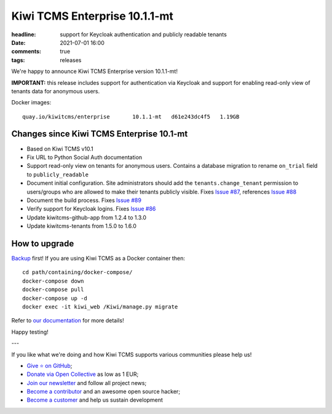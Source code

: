 Kiwi TCMS Enterprise 10.1.1-mt
##############################

:headline: support for Keycloak authentication and publicly readable tenants
:date: 2021-07-01 16:00
:comments: true
:tags: releases


We're happy to announce Kiwi TCMS Enterprise version 10.1.1-mt!

**IMPORTANT:** this release includes support for authentication via
Keycloak and support for enabling read-only view of tenants data for
anonymous users.


Docker images::

    quay.io/kiwitcms/enterprise       10.1.1-mt   d61e243dc4f5   1.19GB


Changes since Kiwi TCMS Enterprise 10.1-mt
------------------------------------------


- Based on Kiwi TCMS v10.1
- Fix URL to Python Social Auth documentation
- Support read-only view on tenants for anonymous users. Contains a
  database migration to rename ``on_trial`` field to ``publicly_readable``
- Document initial configuration. Site administrators should add the
  ``tenants.change_tenant`` permission to users/groups who are allowed
  to make their tenants publicly visible. Fixes
  `Issue #87 <https://github.com/kiwitcms/enterprise/issues/87>`_,
  references
  `Issue #88 <https://github.com/kiwitcms/enterprise/issues/88>`_
- Document the build process. Fixes
  `Issue #89 <https://github.com/kiwitcms/enterprise/issues/89>`_
- Verify support for Keycloak logins. Fixes
  `Issue #86 <https://github.com/kiwitcms/enterprise/issues/86>`_
- Update kiwitcms-github-app from 1.2.4 to 1.3.0
- Update kiwitcms-tenants from 1.5.0 to 1.6.0


How to upgrade
---------------

`Backup <{filename}2018-07-30-docker-backup.markdown>`_ first!
If you are using Kiwi TCMS as a Docker container then::

    cd path/containing/docker-compose/
    docker-compose down
    docker-compose pull
    docker-compose up -d
    docker exec -it kiwi_web /Kiwi/manage.py migrate

Refer to
`our documentation <https://kiwitcms.readthedocs.io/en/latest/installing_docker.html#upgrading>`_
for more details!

Happy testing!

---

If you like what we're doing and how Kiwi TCMS supports various communities
please help us!

- `Give ⭐ on GitHub <https://github.com/kiwitcms/Kiwi/stargazers>`_;
- `Donate via Open Collective <https://opencollective.com/kiwitcms/donate>`_ as low as 1 EUR;
- `Join our newsletter <https://kiwitcms.us17.list-manage.com/subscribe/post?u=9b57a21155a3b7c655ae8f922&id=c970a37581>`_
  and follow all project news;
- `Become a contributor <https://kiwitcms.readthedocs.io/en/latest/contribution.html>`_
  and an awesome open source hacker;
- `Become a customer </#subscriptions>`_ and help us sustain development

